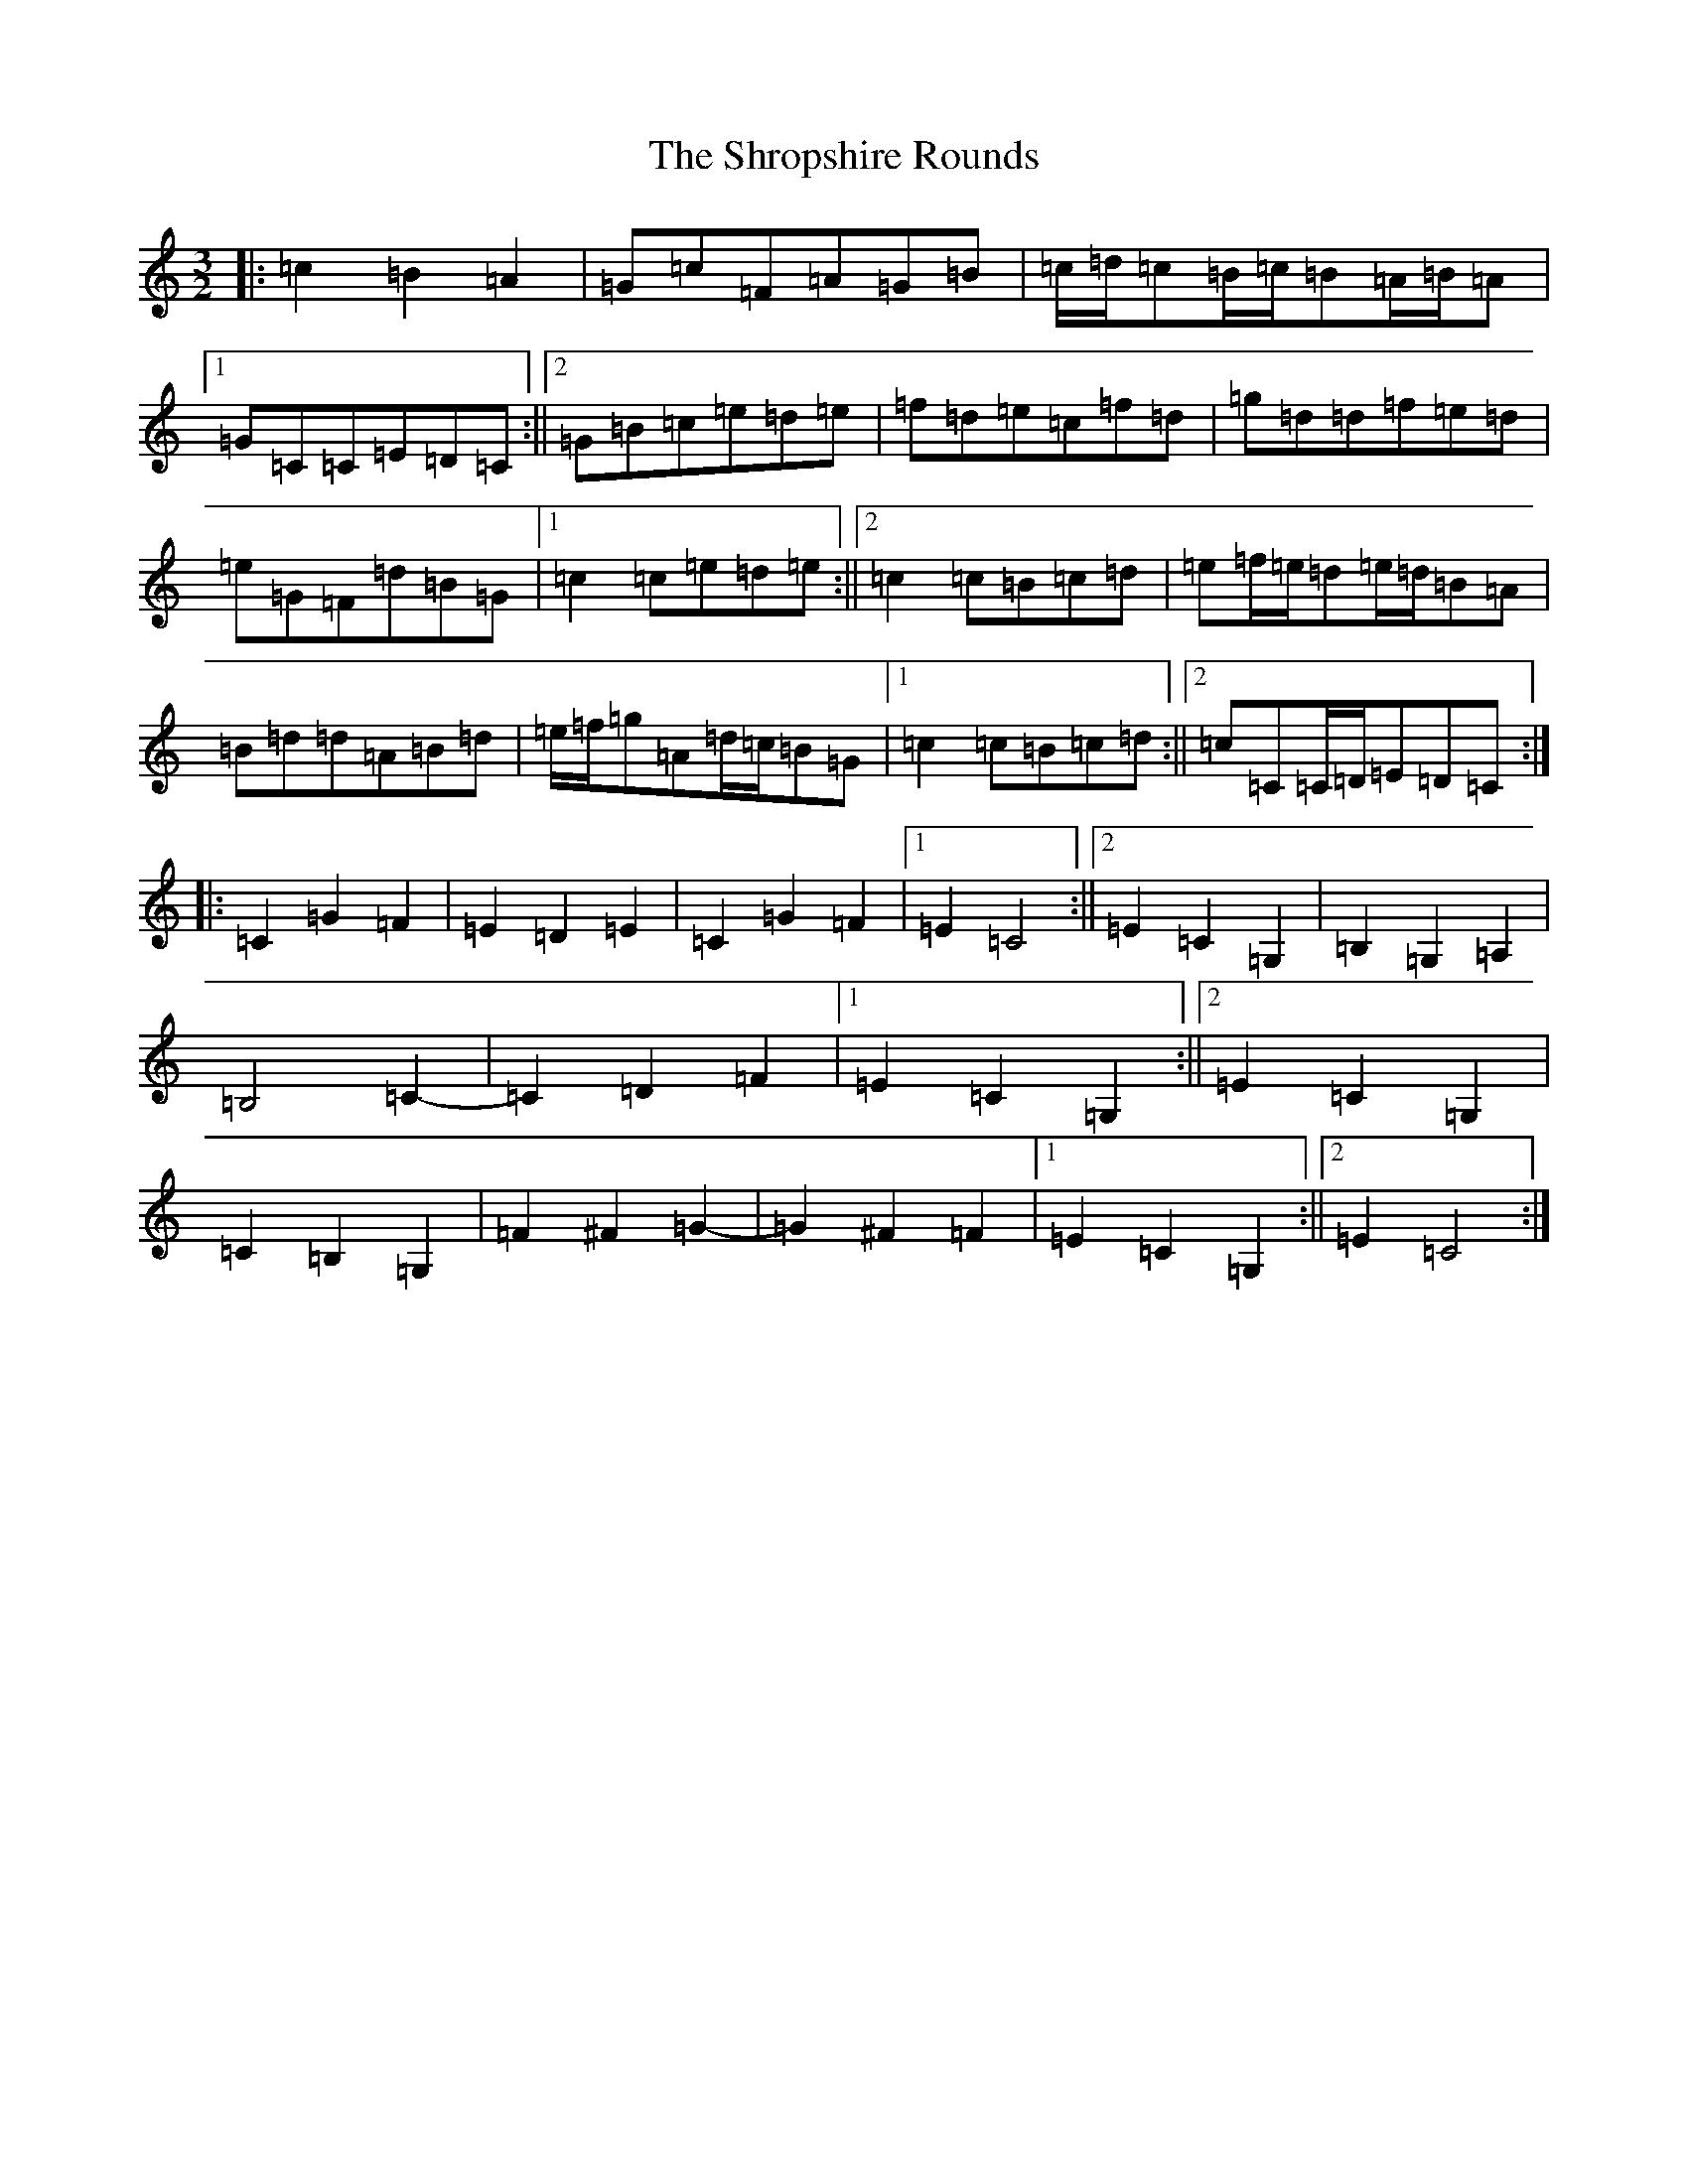 X: 19406
T: Shropshire Rounds, The
S: https://thesession.org/tunes/10501#setting10501
Z: D Major
R: three-two
M: 3/2
L: 1/8
K: C Major
|:=c2=B2=A2|=G=c=F=A=G=B|=c/2=d/2=c=B/2=c/2=B=A/2=B/2=A|1=G=C=C=E=D=C:||2=G=B=c=e=d=e|=f=d=e=c=f=d|=g=d=d=f=e=d|=e=G=F=d=B=G|1=c2=c=e=d=e:||2=c2=c=B=c=d|=e=f/2=e/2=d=e/2=d/2=B=A|=B=d=d=A=B=d|=e/2=f/2=g=A=d/2=c/2=B=G|1=c2=c=B=c=d:||2=c=C=C/2=D/2=E=D=C:||:=C2=G2=F2|=E2=D2=E2|=C2=G2=F2|1=E2=C4:||2=E2=C2=G,2|=B,2=G,2=A,2|=B,4=C2-|=C2=D2=F2|1=E2=C2=G,2:||2=E2=C2=G,2|=C2=B,2=G,2|=F2^F2=G2-|=G2^F2=F2|1=E2=C2=G,2:||2=E2=C4:|